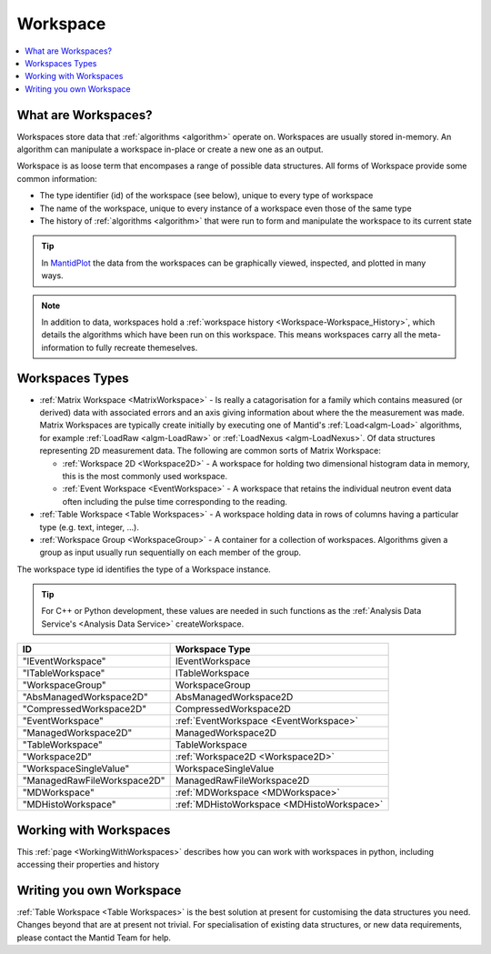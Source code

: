 .. _Workspace:

=========
Workspace
=========

.. contents::
  :local:

What are Workspaces?
--------------------

Workspaces store data that :ref:`algorithms <algorithm>` operate on. Workspaces are usually stored in-memory. An algorithm can manipulate a workspace in-place or create a new one as an output.

Workspace is as loose term that encompases a range of possible data structures. All forms of Workspace provide some common information:

- The type identifier (id) of the workspace (see below), unique to every type of workspace
- The name of the workspace, unique to every instance of a workspace even those of the same type
- The history of :ref:`algorithms <algorithm>` that were run to form and manipulate the workspace to its current state

.. tip:: In `MantidPlot <http://www.mantidproject.org/MantidPlot:_Help>`__ the data from the workspaces can be graphically viewed, inspected, and plotted in many ways.

.. note:: In addition to data, workspaces hold a :ref:`workspace  history <Workspace-Workspace_History>`, which details the algorithms which have been run on this workspace. This means workspaces carry all the meta-information to fully recreate themeselves.

Workspaces Types
------------------

-  :ref:`Matrix Workspace <MatrixWorkspace>` - Is really a catagorisation for a family which contains measured (or derived) data with associated errors and an axis giving information about where the the measurement was made. Matrix Workspaces are typically create initially by executing one of Mantid's :ref:`Load<algm-Load>` algorithms, for example :ref:`LoadRaw <algm-LoadRaw>` or :ref:`LoadNexus <algm-LoadNexus>`. Of data structures representing 2D measurement data. The following are common sorts of Matrix Workspace:

   -  :ref:`Workspace 2D <Workspace2D>` - A workspace for holding two
      dimensional histogram data in memory, this is the most commonly used
      workspace.
   -  :ref:`Event Workspace <EventWorkspace>` - A workspace that retains the
      individual neutron event data often including the pulse time corresponding to the reading.

-  :ref:`Table Workspace <Table Workspaces>` - A workspace holding data in
   rows of columns having a particular type (e.g. text, integer, ...).
-  :ref:`Workspace Group <WorkspaceGroup>` - A container for a collection of
   workspaces. Algorithms given a group as input usually run sequentially on
   each member of the group.

The workspace type id identifies the type of a Workspace instance.

.. tip:: For C++ or Python development, these values are needed in such functions as the :ref:`Analysis Data Service's <Analysis Data Service>` createWorkspace.

+-------------------------------+-------------------------------------------+
| ID                            | Workspace Type                            |
+===============================+===========================================+
| "IEventWorkspace"             | IEventWorkspace                           |
+-------------------------------+-------------------------------------------+
| "ITableWorkspace"             | ITableWorkspace                           |
+-------------------------------+-------------------------------------------+
| "WorkspaceGroup"              | WorkspaceGroup                            |
+-------------------------------+-------------------------------------------+
| "AbsManagedWorkspace2D"       | AbsManagedWorkspace2D                     |
+-------------------------------+-------------------------------------------+
| "CompressedWorkspace2D"       | CompressedWorkspace2D                     |
+-------------------------------+-------------------------------------------+
| "EventWorkspace"              | :ref:`EventWorkspace <EventWorkspace>`    |
+-------------------------------+-------------------------------------------+
| "ManagedWorkspace2D"          | ManagedWorkspace2D                        |
+-------------------------------+-------------------------------------------+
| "TableWorkspace"              | TableWorkspace                            |
+-------------------------------+-------------------------------------------+
| "Workspace2D"                 | :ref:`Workspace2D <Workspace2D>`          |
+-------------------------------+-------------------------------------------+
| "WorkspaceSingleValue"        | WorkspaceSingleValue                      |
+-------------------------------+-------------------------------------------+
| "ManagedRawFileWorkspace2D"   | ManagedRawFileWorkspace2D                 |
+-------------------------------+-------------------------------------------+
| "MDWorkspace"                 | :ref:`MDWorkspace <MDWorkspace>`          |
+-------------------------------+-------------------------------------------+
| "MDHistoWorkspace"            | :ref:`MDHistoWorkspace <MDHistoWorkspace>`|
+-------------------------------+-------------------------------------------+

Working with Workspaces
-----------------------

This :ref:`page <WorkingWithWorkspaces>` describes how you can work with workspaces in python, including accessing their properties and history

Writing you own Workspace
-------------------------

:ref:`Table Workspace <Table Workspaces>` is the best solution at present for customising the data structures you need. Changes beyond that are at present not trivial. For specialisation of existing data structures, or new data requirements, please contact the Mantid Team for help.


.. categories:: Concepts
